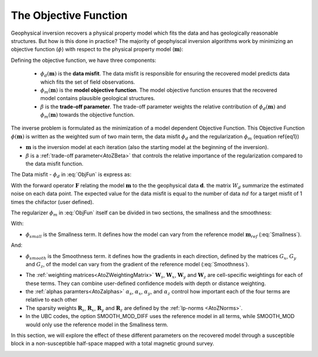 .. _ObjectiveFunction:

The Objective Function
======================

Geophysical inversion recovers a physical property model which fits the data and has geologically reasonable structures. But how is this done in practice? The majority of geophyiscal inversion algorithms work by minimizing an objective function (:math:`\phi`) with respect to the physical property model (:math:`\mathbf{m}`):

.. math::
    \phi(\mathbf{m}) = \phi_d(\mathbf{m}) + \beta \phi_m(\mathbf{m})
    :label: ObjFun

Defining the objective function, we have three components:

    - :math:`\phi_d (\mathbf{m})` is the **data misfit**. The data misfit is responsible for ensuring the recovered model predicts data which fits the set of field observations.
    
    - :math:`\phi_m (\mathbf{m})` is the **model objective function**. The model objective function ensures that the recovered model contains plausible geological structures.
    
    - :math:`\beta` is the **trade-off parameter**. The trade-off parameter weights the relative contribution of :math:`\phi_d (\mathbf{m})` and :math:`\phi_m (\mathbf{m})` towards the objective function.


The inverse problem is formulated as the minimization of a model dependent
Objective Function. This Objective Function :math:`\phi(\mathbf{m})` is
written as the weighted sum of two main term, the data misfit :math:`\phi_d` and the
regularization :math:`\phi_m` (equation \ref{eq1})



-  :math:`\mathbf{m}` is the inversion model at each iteration (also the starting model at the beginning of the inversion).
- :math:`\beta` is a :ref:`trade-off parameter<AtoZBeta>` that controls the relative importance of the regularization compared to the data misfit function.

The Data misfit -  :math:`\phi_d` in :eq:`ObjFun` is express as:

.. math::
    \phi_d(\mathbf{m}) = ||\mathbf{W}_d (\mathbf{F}(\mathbf{m})-\mathbf{d})||^2
    :label: DataMisfit

With the forward operator :math:`\mathbf{F}` relating the model
:math:`\mathbf{m}` to the the geophysical data :math:`\mathbf{d}`. the matrix
:math:`W_d` summarize the estimated noise on each data point. The expected
value for the data misfit is equal to the number of data :math:`nd` for a
target misfit of 1 times the chifactor (user defined).

..    \phi_m(\mathbf{m}) = \alpha_s \int (w_s(\mathbf{r})(m(\mathbf{r})-m_0)^2 \delta v) + \alpha_x \int w_x(\mathbf{r})\left\( \frac{\delta(m(\mathbf{r})-m_0)}{\delta x}\right\)^2 \delta v + \alpha_z \int w_z(\mathbf{r})\left\( \frac{\delta(m(\mathbf{r})-m_0)}{\delta z}\right\)^2 \delta v + \alpha_z \int w_z(\mathbf{r})\left\( \frac{\delta(m(\mathbf{r})-m_0)}{\delta x}\right\)^2 \delta v

The regularizer :math:`\phi_m` in :eq:`ObjFun` itself can be divided in two sections, the smallness and the smoothness:

.. math::
    \phi_m(\mathbf{m}) = \phi_{small}(\mathbf{m}) + \phi_{smooth}(\mathbf{m})
    :label: Regularizer

With:

.. math::
    \phi_{small}(\mathbf{m}) = {\alpha_s} ||\mathbf{W_s}\;\mathbf{R}_s(\mathbf{m}-\mathbf{m}_{ref})||_2^2
    :label: Smallness

- :math:`\phi_{small}` is the Smallness term. It defines how the model can vary from the reference model :math:`\mathbf{m}_{ref}` (:eq:`Smallness`).

And:

.. math::
    \phi_{smooth}(\mathbf{m}) = &{\alpha_x} ||\mathbf{W_x}\;\mathbf{R}_x \; \mathbf{G}_x(\mathbf{m}-\mathbf{m}_{ref})||_2^2 +\\
    &{\alpha_y} ||\mathbf{W_y}\;\mathbf{R}_y \; \mathbf{G}_y(\mathbf{m}-\mathbf{m}_{ref})||_2^2 +\\
    &{\alpha_z} ||\mathbf{W_z}\;\mathbf{R}_z \; \mathbf{G}_z(\mathbf{m}-\mathbf{m}_{ref})||_2^2
    :label: Smoothness

- :math:`\phi_{smooth}` is the Smoothness term. it defines how the gradients in each direction, defined by the matrices  :math:`G_x`,  :math:`G_y` and :math:`G_z`, of the model can vary from the gradient of the reference model (:eq:`Smoothness`).


..    \phi_m(\mathbf{m}) = \alpha_s ||W_s(\mathbf{m}-\mathbf{m}_0)||^p + \alpha_x ||W_x G_x(\mathbf{m}-\mathbf{m}_0)||^q + \alpha_y ||W_y G_y(\mathbf{m}-\mathbf{m}_0)||^q + \alpha_z ||W_z G_z(\mathbf{m}-\mathbf{m}_0)||^q

- The :ref:`weighting matrices<AtoZWeightingMatrix>` :math:`\mathbf{W}_s`, :math:`\mathbf{W}_x`, :math:`\mathbf{W}_y` and :math:`\mathbf{W}_z` are cell-specific weightings for each of these terms. They can combine user-defined confidence models with depth or distance weighting.
- the :ref:`alphas paramters<AtoZalphas>` :math:`\alpha_s`, :math:`\alpha_x`, :math:`\alpha_y`, and :math:`\alpha_z` control how important each of the four terms are relative to each other
- The sparsity weights :math:`\mathbf{R}_s`, :math:`\mathbf{R}_x`, :math:`\mathbf{R}_y` and :math:`\mathbf{R}_z` are defined by the :ref:`lp-norms <AtoZNorms>`.
- In the UBC codes, the option SMOOTH_MOD_DIFF uses the reference model in all terms, while SMOOTH_MOD would only use the reference model in the Smallness term.

In this section, we will explore the effect of these different parameters on the recovered model through a susceptible block in a non-susceptible half-space mapped with a total magnetic ground survey.

.. figure:: ../../../images/InversionFundamentals/model.png
    :align: right
    :figwidth: 100%

